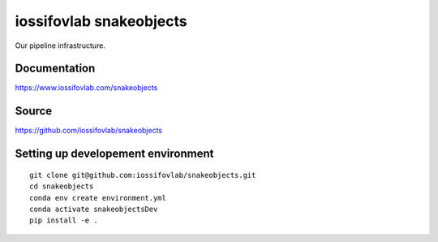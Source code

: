 ========================
iossifovlab snakeobjects 
========================

Our pipeline infrastructure.

Documentation
+++++++++++++

https://www.iossifovlab.com/snakeobjects

Source
++++++

https://github.com/iossifovlab/snakeobjects

Setting up developement environment
+++++++++++++++++++++++++++++++++++

::

    git clone git@github.com:iossifovlab/snakeobjects.git
    cd snakeobjects
    conda env create environment.yml
    conda activate snakeobjectsDev
    pip install -e .
